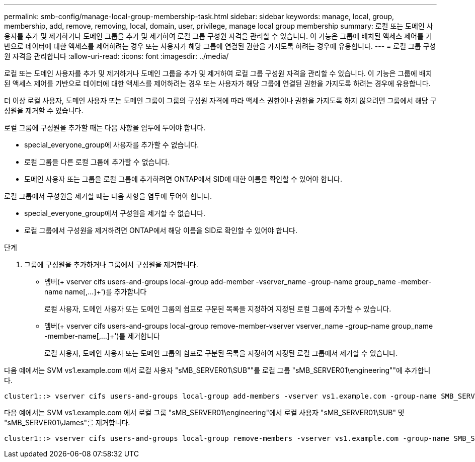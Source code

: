 ---
permalink: smb-config/manage-local-group-membership-task.html 
sidebar: sidebar 
keywords: manage, local, group, membership, add, remove, removing, local, domain, user, privilege, manage local group membership 
summary: 로컬 또는 도메인 사용자를 추가 및 제거하거나 도메인 그룹을 추가 및 제거하여 로컬 그룹 구성원 자격을 관리할 수 있습니다. 이 기능은 그룹에 배치된 액세스 제어를 기반으로 데이터에 대한 액세스를 제어하려는 경우 또는 사용자가 해당 그룹에 연결된 권한을 가지도록 하려는 경우에 유용합니다. 
---
= 로컬 그룹 구성원 자격을 관리합니다
:allow-uri-read: 
:icons: font
:imagesdir: ../media/


[role="lead"]
로컬 또는 도메인 사용자를 추가 및 제거하거나 도메인 그룹을 추가 및 제거하여 로컬 그룹 구성원 자격을 관리할 수 있습니다. 이 기능은 그룹에 배치된 액세스 제어를 기반으로 데이터에 대한 액세스를 제어하려는 경우 또는 사용자가 해당 그룹에 연결된 권한을 가지도록 하려는 경우에 유용합니다.

더 이상 로컬 사용자, 도메인 사용자 또는 도메인 그룹이 그룹의 구성원 자격에 따라 액세스 권한이나 권한을 가지도록 하지 않으려면 그룹에서 해당 구성원을 제거할 수 있습니다.

로컬 그룹에 구성원을 추가할 때는 다음 사항을 염두에 두어야 합니다.

* special_everyone_group에 사용자를 추가할 수 없습니다.
* 로컬 그룹을 다른 로컬 그룹에 추가할 수 없습니다.
* 도메인 사용자 또는 그룹을 로컬 그룹에 추가하려면 ONTAP에서 SID에 대한 이름을 확인할 수 있어야 합니다.


로컬 그룹에서 구성원을 제거할 때는 다음 사항을 염두에 두어야 합니다.

* special_everyone_group에서 구성원을 제거할 수 없습니다.
* 로컬 그룹에서 구성원을 제거하려면 ONTAP에서 해당 이름을 SID로 확인할 수 있어야 합니다.


.단계
. 그룹에 구성원을 추가하거나 그룹에서 구성원을 제거합니다.
+
** 멤버(+ vserver cifs users-and-groups local-group add-member -vserver_name -group-name group_name -member-name name[,...]+')를 추가합니다
+
로컬 사용자, 도메인 사용자 또는 도메인 그룹의 쉼표로 구분된 목록을 지정하여 지정된 로컬 그룹에 추가할 수 있습니다.

** 멤버(+ vserver cifs users-and-groups local-group remove-member-vserver vserver_name -group-name group_name -member-name[,...]+')를 제거합니다
+
로컬 사용자, 도메인 사용자 또는 도메인 그룹의 쉼표로 구분된 목록을 지정하여 지정된 로컬 그룹에서 제거할 수 있습니다.





다음 예에서는 SVM vs1.example.com 에서 로컬 사용자 "sMB_SERVER01\SUB""를 로컬 그룹 "sMB_SERVER01\engineering""에 추가합니다.

[listing]
----
cluster1::> vserver cifs users-and-groups local-group add-members -vserver vs1.example.com -group-name SMB_SERVER01\engineering -member-names SMB_SERVER01\sue
----
다음 예에서는 SVM vs1.example.com 에서 로컬 그룹 "sMB_SERVER01\engineering"에서 로컬 사용자 "sMB_SERVER01\SUB" 및 "sMB_SERVER01\James"를 제거합니다.

[listing]
----
cluster1::> vserver cifs users-and-groups local-group remove-members -vserver vs1.example.com -group-name SMB_SERVER\engineering -member-names SMB_SERVER\sue,SMB_SERVER\james
----